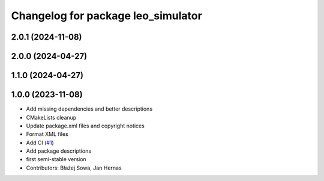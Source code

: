 ^^^^^^^^^^^^^^^^^^^^^^^^^^^^^^^^^^^
Changelog for package leo_simulator
^^^^^^^^^^^^^^^^^^^^^^^^^^^^^^^^^^^

2.0.1 (2024-11-08)
------------------

2.0.0 (2024-04-27)
------------------

1.1.0 (2024-04-27)
------------------

1.0.0 (2023-11-08)
------------------
* Add missing dependencies and better descriptions
* CMakeLists cleanup
* Update package.xml files and copyright notices
* Format XML files
* Add CI (`#1 <https://github.com/LeoRover/leo_simulator-ros2/issues/1>`_)
* Add package descriptions
* first semi-stable version
* Contributors: Błażej Sowa, Jan Hernas
